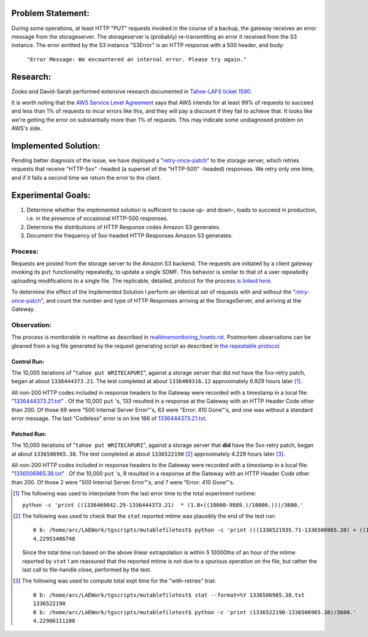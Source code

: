 ﻿
Problem Statement:
==================

During some operations, at least HTTP "PUT" requests invoked in the course of
a backup, the gateway receives an error message from the storageserver.  The
storageserver is (probably) re-transmitting an error it received from the S3
instance.  The error emitted by the S3 instance "S3Error" is an HTTP response
with a 500 header, and body:

  ``"Error Message: We encountered an internal error. Please try again."``

Research:
=========

Zooko and David-Sarah performed extensive research documented in `Tahoe-LAFS
ticket 1590`_.

It is worth noting that the `AWS Service Level Agreement`_ says that AWS
intends for at least 99% of requests to succeed and less than 1% of requests
to incur errors like this, and they will pay a discount if they fail to
achieve that. It looks like we're getting the error on substantially more
than 1% of requests. This may indicate some undiagnosed problem on AWS's
side.

.. _Tahoe-LAFS ticket 1590: https://tahoe-lafs.org/trac/tahoe-lafs/ticket/1590
.. _AWS Service Level Agreement: https://aws.amazon.com/s3-sla/

Implemented Solution:
=====================

Pending better diagnosis of the issue, we have deployed a "`retry-once-patch`_"
to the storage server, which retries requests that receive "HTTP-5xx" -headed
(a superset of the "HTTP-500" -headed) responses. We retry only one time,
and if it fails a second time we return the error to the client.

.. _retry-once-patch: https://tahoe-lafs.org/trac/tahoe-lafs/browser/ticket999-S3-backend/src#allmydata

Experimental Goals:
===================

(#) Determine whether the implemented solution is sufficient to cause up- and down-, loads to succeed in production, i.e. in the presence of occasional HTTP-500 responses.

(#) Determine the distributions of HTTP Response codes Amazon S3 generates.

(#) Document the frequency of 5xx-headed HTTP Responses Amazon S3 generates. 

Process:
~~~~~~~~

.. _is linked here: ./expt01_howto.html

Requests are posted from the storage server to the Amazon S3 backend.
The requests are initiated by a client gateway invoking its ``put``
functionality repeatedly, to update a single SDMF.  This behavior is similar
to that of a user repeatedly uploading modifications to a single
file. The replicable, detailed, protocol for the process `is linked here`_.

To determine the effect of the Implemented Solution I perform an identical
set of requests with and without the "`retry-once-patch`_", and count the
number and type of HTTP Responses arriving at the StorageServer, and arriving
at the Gateway.


Observation:
~~~~~~~~~~~~

.. _realtimemonitoring_howto.rst: ../realtimemonitoring_howto.rst
.. _the repeatable protocol: ./expt01_howto.html

The process is monitorable in realtime as described in
realtimemonitoring_howto.rst_. Postmortem observations can be gleaned from a
log file generated by the request generating script as described in `the
repeatable protocol`_.
 


Control Run:
------------

.. _1336444373.21.txt: ./1336444373.21.txt

The 10,000 iterations of "``tahoe put WRITECAPURI``", against a storage server
that did *not* have the 5xx-retry patch, began at about
``1336444373.21``. The test completed at about ``1336469316.12``
approximately 6.929 hours later [#]_.

All non-200 HTTP codes included in response headers to the Gateway were
recorded with a timestamp in a local file: "`1336444373.21.txt`_" .  Of the
10,000 ``put`` 's, 133 resulted in a response at the Gateway with an HTTP
Header Code other than 200.  Of those 69 were "500 Internal Server Error"'s,
63 were "Error: 410 Gone"'s, and one was without a standard error message.
The last "Codeless" error is on line 166 of `1336444373.21.txt`_.

Patched Run:
------------

.. _1336506965.38.txt: ./1336506965.38.txt

The 10,000 iterations of "``tahoe put WRITECAPURI``", against a storage
server that **did** have the 5xx-retry patch, began at about
``1336506965.38``. The test completed at about ``1336522190`` [#]_ approximately
4.229 hours later [#]_.

All non-200 HTTP codes included in response headers to the Gateway were
recorded with a timestamp in a local file: "`1336506965.38.txt`_" .  Of the
10,000 ``put`` 's, 9 resulted in a response at the Gateway with an HTTP
Header Code other than 200.  Of those 2 were "500 Internal Server Error"'s, and
7 were "Error: 410 Gone"'s.



.. [#] The following was used to interpolate from the last error time to the total experiment runtime: 

 ``python -c 'print ((1336469042.29-1336444373.21)  * (1.0+((10000-9889.)/10000.)))/3600.'``

.. [#] The following was used to check that the ``stat`` reported mtime was plausibly the end of the test run:
 ::

  0 b: /home/arc/LAEWork/tgscripts/mutablefiletest$ python -c 'print (((1336521935.71-1336506965.38) + ((1336521935.71-1336506965.38)*(10000.-9829.)/10000.)))/3600.'
  4.22953406748

 Since the total time run based on the above linear extrapolation is within 5
 10000ths of an hour of the mtime reported by ``stat`` I am reassured that
 the reported mtime is not due to a spurious operation on the file, but
 rather the last call to file-handle close, performed by the test. 

.. [#] The following was used to compute total expt time for the "with-retries" trial: 
 ::

  0 b: /home/arc/LAEWork/tgscripts/mutablefiletest$ stat --format=%Y 1336506965.38.txt
  1336522190
  0 b: /home/arc/LAEWork/tgscripts/mutablefiletest$ python -c 'print (1336522190-1336506965.38)/3600.'
  4.22906111108

